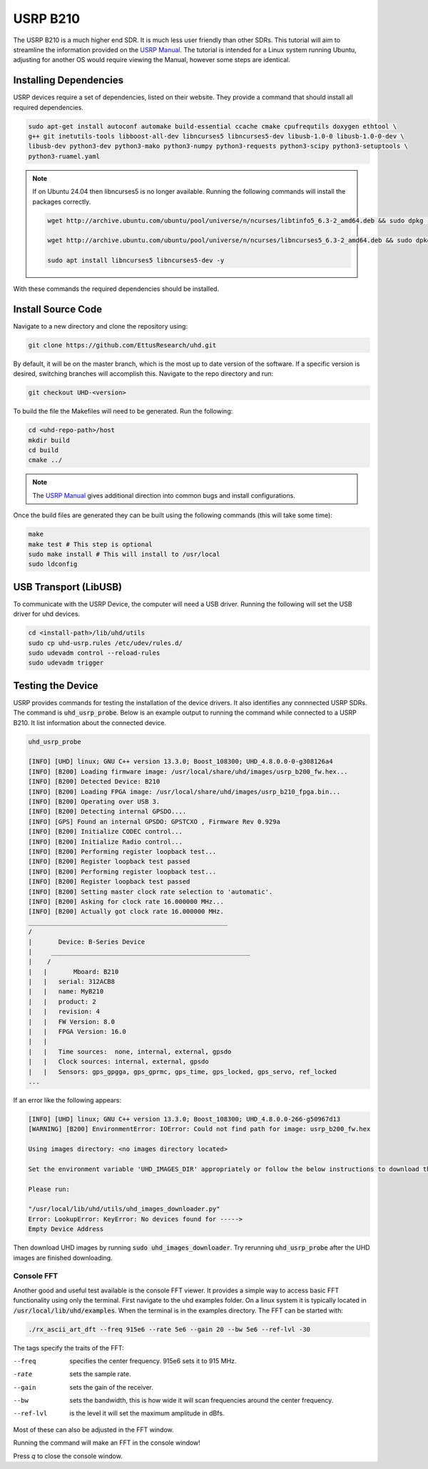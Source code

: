 USRP B210
=================

The USRP B210 is a much higher end SDR.
It is much less user friendly than other SDRs.
This tutorial will aim to streamline the information provided on the
`USRP Manual <https://files.ettus.com/manual/page_build_guide.html>`_.
The tutorial is intended for a Linux system running Ubuntu, adjusting for
another OS would require viewing the Manual, however some steps are identical.

Installing Dependencies
----------------------------------

USRP devices require a set of dependencies, listed on their website.
They provide a command that should install all required dependencies.

.. code-block:: console

    sudo apt-get install autoconf automake build-essential ccache cmake cpufrequtils doxygen ethtool \
    g++ git inetutils-tools libboost-all-dev libncurses5 libncurses5-dev libusb-1.0-0 libusb-1.0-0-dev \
    libusb-dev python3-dev python3-mako python3-numpy python3-requests python3-scipy python3-setuptools \
    python3-ruamel.yaml


.. note::

    If on Ubuntu 24.04 then libncurses5 is no longer available.
    Running the following commands will install the packages correctly.

    .. code-block:: console

        wget http://archive.ubuntu.com/ubuntu/pool/universe/n/ncurses/libtinfo5_6.3-2_amd64.deb && sudo dpkg -i libtinfo5_6.3-2_amd64.deb && rm -f libtinfo5_6.3-2_amd64.deb

        wget http://archive.ubuntu.com/ubuntu/pool/universe/n/ncurses/libncurses5_6.3-2_amd64.deb && sudo dpkg -i libncurses5_6.3-2_amd64.deb && rm -f libncurses5_6.3-2_amd64.deb

        sudo apt install libncurses5 libncurses5-dev -y

With these commands the required dependencies should be installed.

Install Source Code
----------------------------------

Navigate to a new directory and clone the repository using:

.. code-block:: console

    git clone https://github.com/EttusResearch/uhd.git

By default, it will be on the master branch, which is the most up to date
version of the software. If a specific version is desired, switching branches
will accomplish this. Navigate to the repo directory and run:

.. code-block:: console


    git checkout UHD-<version>


To build the file the Makefiles will need to be generated. Run the following:

.. code-block:: console

    cd <uhd-repo-path>/host
    mkdir build
    cd build
    cmake ../

.. note::

    The `USRP Manual`_
    gives additional direction into common bugs and install configurations.

Once the build files are generated they can be built
using the following commands (this will take some time):

.. code-block:: console

    make
    make test # This step is optional
    sudo make install # This will install to /usr/local
    sudo ldconfig


USB Transport (LibUSB)
----------------------------------

To communicate with the USRP Device, the computer will need a USB driver.
Running the following will set the USB driver for uhd devices.

.. code-block:: console

    cd <install-path>/lib/uhd/utils
    sudo cp uhd-usrp.rules /etc/udev/rules.d/
    sudo udevadm control --reload-rules
    sudo udevadm trigger


Testing the Device
----------------------------------

USRP provides commands for testing the installation of the device drivers.
It also identifies any connnected USRP SDRs.
The command is :code:`uhd_usrp_probe`.
Below is an example output to running the command while connected to a
USRP B210. It list information about the connected device.

.. code-block:: console

    uhd_usrp_probe

    [INFO] [UHD] linux; GNU C++ version 13.3.0; Boost_108300; UHD_4.8.0.0-0-g308126a4
    [INFO] [B200] Loading firmware image: /usr/local/share/uhd/images/usrp_b200_fw.hex...
    [INFO] [B200] Detected Device: B210
    [INFO] [B200] Loading FPGA image: /usr/local/share/uhd/images/usrp_b210_fpga.bin...
    [INFO] [B200] Operating over USB 3.
    [INFO] [B200] Detecting internal GPSDO....
    [INFO] [GPS] Found an internal GPSDO: GPSTCXO , Firmware Rev 0.929a
    [INFO] [B200] Initialize CODEC control...
    [INFO] [B200] Initialize Radio control...
    [INFO] [B200] Performing register loopback test...
    [INFO] [B200] Register loopback test passed
    [INFO] [B200] Performing register loopback test...
    [INFO] [B200] Register loopback test passed
    [INFO] [B200] Setting master clock rate selection to 'automatic'.
    [INFO] [B200] Asking for clock rate 16.000000 MHz...
    [INFO] [B200] Actually got clock rate 16.000000 MHz.
    _____________________________________________________
    /
    |       Device: B-Series Device
    |     _____________________________________________________
    |    /
    |   |       Mboard: B210
    |   |   serial: 312ACB8
    |   |   name: MyB210
    |   |   product: 2
    |   |   revision: 4
    |   |   FW Version: 8.0
    |   |   FPGA Version: 16.0
    |   |
    |   |   Time sources:  none, internal, external, gpsdo
    |   |   Clock sources: internal, external, gpsdo
    |   |   Sensors: gps_gpgga, gps_gprmc, gps_time, gps_locked, gps_servo, ref_locked
    ...

If an error like the following appears:

.. code-block:: console

    [INFO] [UHD] linux; GNU C++ version 13.3.0; Boost_108300; UHD_4.8.0.0-266-g50967d13
    [WARNING] [B200] EnvironmentError: IOError: Could not find path for image: usrp_b200_fw.hex

    Using images directory: <no images directory located>

    Set the environment variable 'UHD_IMAGES_DIR' appropriately or follow the below instructions to download the images package.

    Please run:

    "/usr/local/lib/uhd/utils/uhd_images_downloader.py"
    Error: LookupError: KeyError: No devices found for ----->
    Empty Device Address

Then download UHD images by running :code:`sudo uhd_images_downloader`.
Try rerunning :code:`uhd_usrp_probe` after the UHD images are finished downloading.


Console FFT
^^^^^^^^^^^^^^^^

Another good and useful test available is the console FFT viewer.
It provides a simple way to access basic FFT functionality using only
the terminal. First navigate to the uhd examples folder.
On a linux system it is typically located
in :code:`/usr/local/lib/uhd/examples`.
When the terminal is in the examples directory. The FFT can be started with:

.. code-block:: console

    ./rx_ascii_art_dft --freq 915e6 --rate 5e6 --gain 20 --bw 5e6 --ref-lvl -30

The tags specify the traits of the FFT:

--freq      specifies the center frequency. 915e6 sets it to 915 MHz.
-rate       sets the sample rate.
--gain      sets the gain of the receiver.
--bw        sets the bandwidth, this is how wide it will scan frequencies
            around the center frequency.
--ref-lvl   is the level it will set the maximum amplitude in dBfs.

Most of these can also be adjusted in the FFT window.

Running the command will make an FFT in the console window!

.. image:: ../images/usrpB210/usrpFFT.png

Press `q` to close the console window.

.. steps for SoapSDR
.. https://github.com/pothosware/SoapyUHD/wiki
.. https://www.reddit.com/r/embedded/comments/1jhdhjc/cant_get_usrp_b210_offbrand_working_on_raspberry/
